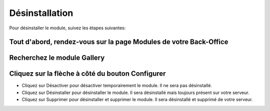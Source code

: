 Désinstallation
===============

Pour désinstaller le module, suivez les étapes suivantes:

Tout d'abord, rendez-vous sur la page Modules de votre Back-Office
^^^^^^^^^^^^^^^^^^^^^^^^^^^^^^^^^^^^^^^^^^^^^^^^^^^^^^^^^^^^^^^^^^
.. image:: img/install_1.png
   :alt: Allez sur la page Modules

Recherchez le module Gallery
^^^^^^^^^^^^^^^^^^^^^^^^^^^^

Cliquez sur la flèche à côté du bouton Configurer
^^^^^^^^^^^^^^^^^^^^^^^^^^^^^^^^^^^^^^^^^^^^^^^^^
.. image:: img/uninstall_1.png
   :alt: Désinstaller

* Cliquez sur Désactiver pour désactiver temporairement le module. Il ne sera pas désinstallé.
* Cliquez sur Désinstaller pour désinstaller le module. Il sera désinstallé mais toujours présent sur votre serveur.
* Cliquez sur Supprimer pour désinstaller et supprimer le module. Il sera désinstallé et supprimé de votre serveur.
